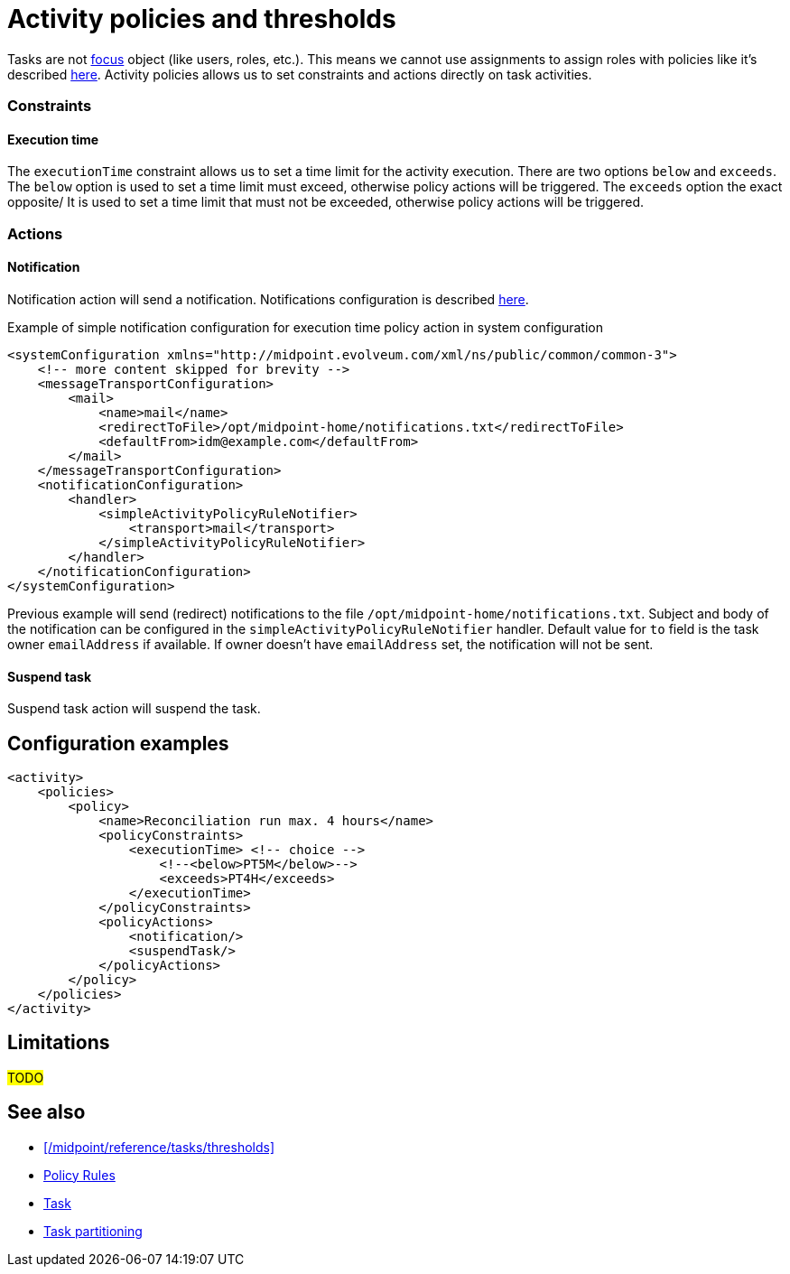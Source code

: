 = Activity policies and thresholds
:page-since: "4.10"
:page-toc: top
:page-upkeep-status: green

Tasks are not xref:/midpoint/reference/schema/focus-and-projections[focus] object (like users, roles, etc.).
This means we cannot use assignments to assign roles with policies like it's described xref:/midpoint/reference/roles-policies/policy-rules/[here].
Activity policies allows us to set constraints and actions directly on task activities.

=== Constraints

==== Execution time

The `executionTime` constraint allows us to set a time limit for the activity execution.
There are two options `below` and `exceeds`.
The `below` option is used to set a time limit must exceed, otherwise policy actions will be triggered.
The `exceeds` option the exact opposite/
It is used to set a time limit that must not be exceeded, otherwise policy actions will be triggered.

=== Actions

==== Notification

Notification action will send a notification.
Notifications configuration is described xref:/midpoint/reference/misc/notifications[here].

.Example of simple notification configuration for execution time policy action in system configuration
[source, xml]
----
<systemConfiguration xmlns="http://midpoint.evolveum.com/xml/ns/public/common/common-3">
    <!-- more content skipped for brevity -->
    <messageTransportConfiguration>
        <mail>
            <name>mail</name>
            <redirectToFile>/opt/midpoint-home/notifications.txt</redirectToFile>
            <defaultFrom>idm@example.com</defaultFrom>
        </mail>
    </messageTransportConfiguration>
    <notificationConfiguration>
        <handler>
            <simpleActivityPolicyRuleNotifier>
                <transport>mail</transport>
            </simpleActivityPolicyRuleNotifier>
        </handler>
    </notificationConfiguration>
</systemConfiguration>
----

Previous example will send (redirect) notifications to the file `/opt/midpoint-home/notifications.txt`.
Subject and body of the notification can be configured in the `simpleActivityPolicyRuleNotifier` handler.
Default value for `to` field is the task owner `emailAddress` if available.
If owner doesn't have `emailAddress` set, the notification will not be sent.

==== Suspend task

Suspend task action will suspend the task.

== Configuration examples

[source, xml]
----
<activity>
    <policies>
        <policy>
            <name>Reconciliation run max. 4 hours</name>
            <policyConstraints>
                <executionTime> <!-- choice -->
                    <!--<below>PT5M</below>-->
                    <exceeds>PT4H</exceeds>
                </executionTime>
            </policyConstraints>
            <policyActions>
                <notification/>
                <suspendTask/>
            </policyActions>
        </policy>
    </policies>
</activity>
----

== Limitations

#TODO#

== See also

* xref:/midpoint/reference/tasks/thresholds[]
* xref:/midpoint/reference/roles-policies/policy-rules/[Policy Rules]
* xref:/midpoint/architecture/concepts/task/[Task]
* xref:/midpoint/devel/design/multi-node-partitioned-and-stateful-tasks/task-partitioning/[Task partitioning]


